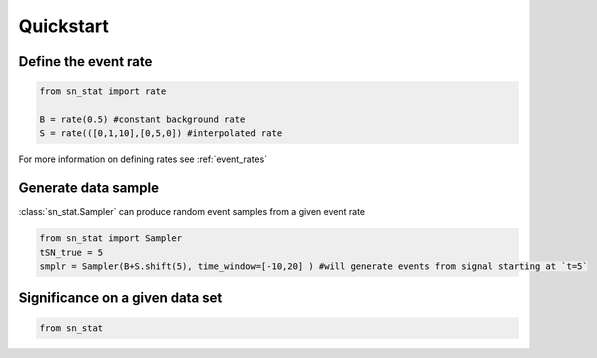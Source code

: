 Quickstart 
==========

Define the event rate
---------------------
.. code-block:: python

    from sn_stat import rate
    
    B = rate(0.5) #constant background rate
    S = rate(([0,1,10],[0,5,0]) #interpolated rate

For more information on defining rates see :ref:`event_rates`

Generate data sample
--------------------
:class:`sn_stat.Sampler` can produce random event samples from a given event rate

.. code-block:: python

    from sn_stat import Sampler
    tSN_true = 5
    smplr = Sampler(B+S.shift(5), time_window=[-10,20] ) #will generate events from signal starting at `t=5`     

Significance on a given data set
--------------------------------
.. code-block:: python

    from sn_stat 

